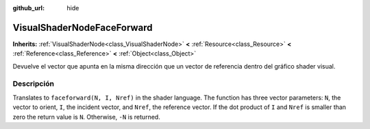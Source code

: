 :github_url: hide

.. Generated automatically by doc/tools/make_rst.py in Godot's source tree.
.. DO NOT EDIT THIS FILE, but the VisualShaderNodeFaceForward.xml source instead.
.. The source is found in doc/classes or modules/<name>/doc_classes.

.. _class_VisualShaderNodeFaceForward:

VisualShaderNodeFaceForward
===========================

**Inherits:** :ref:`VisualShaderNode<class_VisualShaderNode>` **<** :ref:`Resource<class_Resource>` **<** :ref:`Reference<class_Reference>` **<** :ref:`Object<class_Object>`

Devuelve el vector que apunta en la misma dirección que un vector de referencia dentro del gráfico shader visual.

Descripción
----------------------

Translates to ``faceforward(N, I, Nref)`` in the shader language. The function has three vector parameters: ``N``, the vector to orient, ``I``, the incident vector, and ``Nref``, the reference vector. If the dot product of ``I`` and ``Nref`` is smaller than zero the return value is ``N``. Otherwise, ``-N`` is returned.

.. |virtual| replace:: :abbr:`virtual (This method should typically be overridden by the user to have any effect.)`
.. |const| replace:: :abbr:`const (This method has no side effects. It doesn't modify any of the instance's member variables.)`
.. |vararg| replace:: :abbr:`vararg (This method accepts any number of arguments after the ones described here.)`

